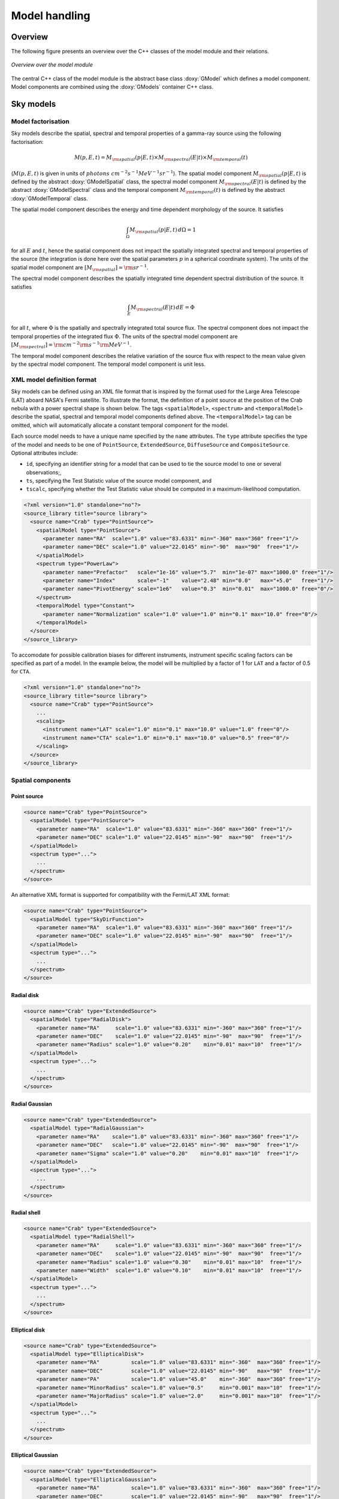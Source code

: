 .. _sec_model:

Model handling
--------------

Overview
~~~~~~~~

The following figure presents an overview over the C++ classes of the model
module and their relations.

.. _fig_uml_model:

.. figure:: uml_model.png
   :align: center
   :width: 100%

   *Overview over the model module*

The central C++ class of the model module is the abstract base class
:doxy:`GModel` which defines a model component. Model components are combined
using the :doxy:`GModels` container C++ class.


Sky models
~~~~~~~~~~

Model factorisation
^^^^^^^^^^^^^^^^^^^

Sky models describe the spatial, spectral and temporal properties of a 
gamma-ray source using the following factorisation:

.. math::
   M(p,E,t) = M_{\rm spatial}(p | E,t) \times
              M_{\rm spectral}(E | t) \times
              M_{\rm temporal}(t)

(:math:`M(p,E,t)` is given in units of
:math:`photons \,\, cm^{-2} s^{-1} MeV^{-1} sr^{-1}`).
The spatial model component :math:`M_{\rm spatial}(p|E,t)`
is defined by the abstract :doxy:`GModelSpatial` class, the spectral
model component :math:`M_{\rm spectral}(E|t)` is defined by the
abstract :doxy:`GModelSpectral` class and the temporal component
:math:`M_{\rm temporal}(t)` is defined by the abstract
:doxy:`GModelTemporal` class.

The spatial model component describes the energy and time dependent
morphology of the source.
It satisfies

.. math::
   \int_{\Omega} M_{\rm spatial}(p|E,t) \, d\Omega = 1

for all :math:`E` and :math:`t`, hence the spatial component does not
impact the spatially integrated spectral and temporal properties of the
source (the integration is done here over the spatial parameters
:math:`p` in a spherical coordinate system).
The units of the spatial model component are
:math:`[M_{\rm spatial}] = {\rm sr}^{-1}`.

The spectral model component describes the spatially integrated time
dependent spectral distribution of the source.
It satisfies

.. math::
   \int_{E} M_{\rm spectral}(E | t) \, dE = \Phi

for all :math:`t`, where :math:`\Phi` is the spatially and spectrally
integrated total source flux. The spectral component does not impact
the temporal properties of the integrated flux :math:`\Phi`.
The units of the spectral model component
are :math:`[M_{\rm spectral}] = {\rm cm}^{-2} {\rm s}^{-1} {\rm MeV}^{-1}`.

The temporal model component describes the relative variation of the
source flux with respect to the mean value given by the spectral model
component.
The temporal model component is unit less.


XML model definition format
^^^^^^^^^^^^^^^^^^^^^^^^^^^

Sky models can be defined using an XML file format that is inspired by the format
used for the Large Area Telescope (LAT) aboard NASA's Fermi satellite. To
illustrate the format, the definition of a point source at the position of
the Crab nebula with a power spectral shape is shown below. The tags
``<spatialModel>``, ``<spectrum>`` and ``<temporalModel>`` describe the
spatial, spectral and temporal model components defined above. The
``<temporalModel>`` tag can be omitted, which will automatically allocate a
constant temporal component for the model.

Each source model needs to have a unique name specified by the ``name``
attributes. The ``type`` attribute specifies the type of the model and
needs to be one of ``PointSource``, ``ExtendedSource``, ``DiffuseSource``
and ``CompositeSource``. Optional attributes include:

* ``id``, specifying an identifier string for a model that can be used to tie
  the source model to one or several observations;,
* ``ts``, specifying the Test Statistic value of the source model component, and
* ``tscalc``, specifying whether the Test Statistic value should be computed
  in a maximum-likelihood computation.

.. code-block:: xml

  <?xml version="1.0" standalone="no"?>
  <source_library title="source library">
    <source name="Crab" type="PointSource">
      <spatialModel type="PointSource">
        <parameter name="RA"  scale="1.0" value="83.6331" min="-360" max="360" free="1"/>
        <parameter name="DEC" scale="1.0" value="22.0145" min="-90"  max="90"  free="1"/>
      </spatialModel>
      <spectrum type="PowerLaw">
        <parameter name="Prefactor"   scale="1e-16" value="5.7"  min="1e-07" max="1000.0" free="1"/>
        <parameter name="Index"       scale="-1"    value="2.48" min="0.0"   max="+5.0"   free="1"/>
        <parameter name="PivotEnergy" scale="1e6"   value="0.3"  min="0.01"  max="1000.0" free="0"/>
      </spectrum>
      <temporalModel type="Constant">
        <parameter name="Normalization" scale="1.0" value="1.0" min="0.1" max="10.0" free="0"/>
      </temporalModel>
    </source>
  </source_library>

To accomodate for possible calibration biases for different instruments,
instrument specific scaling factors can be specified as part of a model.
In the example below, the model will be multiplied by a factor of 1 for ``LAT``
and a factor of 0.5 for ``CTA``.

.. code-block:: xml

  <?xml version="1.0" standalone="no"?>
  <source_library title="source library">
    <source name="Crab" type="PointSource">
      ...
      <scaling>
        <instrument name="LAT" scale="1.0" min="0.1" max="10.0" value="1.0" free="0"/>
        <instrument name="CTA" scale="1.0" min="0.1" max="10.0" value="0.5" free="0"/>
      </scaling>
    </source>
  </source_library>


Spatial components
^^^^^^^^^^^^^^^^^^

Point source
============

.. code-block:: xml

  <source name="Crab" type="PointSource">
    <spatialModel type="PointSource">
      <parameter name="RA"  scale="1.0" value="83.6331" min="-360" max="360" free="1"/>
      <parameter name="DEC" scale="1.0" value="22.0145" min="-90"  max="90"  free="1"/>
    </spatialModel>
    <spectrum type="...">
      ...
    </spectrum>
  </source>

An alternative XML format is supported for compatibility with the Fermi/LAT XML
format:

.. code-block:: xml

  <source name="Crab" type="PointSource">
    <spatialModel type="SkyDirFunction">
      <parameter name="RA"  scale="1.0" value="83.6331" min="-360" max="360" free="1"/>
      <parameter name="DEC" scale="1.0" value="22.0145" min="-90"  max="90"  free="1"/>
    </spatialModel>
    <spectrum type="...">
      ...
    </spectrum>
  </source>


Radial disk
===========

.. code-block:: xml

  <source name="Crab" type="ExtendedSource">
    <spatialModel type="RadialDisk">
      <parameter name="RA"     scale="1.0" value="83.6331" min="-360" max="360" free="1"/>
      <parameter name="DEC"    scale="1.0" value="22.0145" min="-90"  max="90"  free="1"/>
      <parameter name="Radius" scale="1.0" value="0.20"    min="0.01" max="10"  free="1"/>
    </spatialModel>
    <spectrum type="...">
      ...
    </spectrum>
  </source>


Radial Gaussian
===============

.. code-block:: xml

  <source name="Crab" type="ExtendedSource">
    <spatialModel type="RadialGaussian">
      <parameter name="RA"    scale="1.0" value="83.6331" min="-360" max="360" free="1"/>
      <parameter name="DEC"   scale="1.0" value="22.0145" min="-90"  max="90"  free="1"/>
      <parameter name="Sigma" scale="1.0" value="0.20"    min="0.01" max="10"  free="1"/>
    </spatialModel>
    <spectrum type="...">
      ...
    </spectrum>
  </source>


Radial shell
============

.. code-block:: xml

  <source name="Crab" type="ExtendedSource">
    <spatialModel type="RadialShell">
      <parameter name="RA"     scale="1.0" value="83.6331" min="-360" max="360" free="1"/>
      <parameter name="DEC"    scale="1.0" value="22.0145" min="-90"  max="90"  free="1"/>
      <parameter name="Radius" scale="1.0" value="0.30"    min="0.01" max="10"  free="1"/>
      <parameter name="Width"  scale="1.0" value="0.10"    min="0.01" max="10"  free="1"/>
    </spatialModel>
    <spectrum type="...">
      ...
    </spectrum>
  </source>


Elliptical disk
===============

.. code-block:: xml

  <source name="Crab" type="ExtendedSource">
    <spatialModel type="EllipticalDisk">
      <parameter name="RA"          scale="1.0" value="83.6331" min="-360"  max="360" free="1"/>
      <parameter name="DEC"         scale="1.0" value="22.0145" min="-90"   max="90"  free="1"/>
      <parameter name="PA"          scale="1.0" value="45.0"    min="-360"  max="360" free="1"/>
      <parameter name="MinorRadius" scale="1.0" value="0.5"     min="0.001" max="10"  free="1"/>
      <parameter name="MajorRadius" scale="1.0" value="2.0"     min="0.001" max="10"  free="1"/>
    </spatialModel>
    <spectrum type="...">
      ...
    </spectrum>
  </source>


Elliptical Gaussian
===================

.. code-block:: xml

  <source name="Crab" type="ExtendedSource">
    <spatialModel type="EllipticalGaussian">
      <parameter name="RA"          scale="1.0" value="83.6331" min="-360"  max="360" free="1"/>
      <parameter name="DEC"         scale="1.0" value="22.0145" min="-90"   max="90"  free="1"/>
      <parameter name="PA"          scale="1.0" value="45.0"    min="-360"  max="360" free="1"/>
      <parameter name="MinorRadius" scale="1.0" value="0.5"     min="0.001" max="10"  free="1"/>
      <parameter name="MajorRadius" scale="1.0" value="2.0"     min="0.001" max="10"  free="1"/>
    </spatialModel>
    <spectrum type="...">
      ...
    </spectrum>
  </source>


Isotropic source
================

.. code-block:: xml

  <source name="Crab" type="DiffuseSource">
    <spatialModel type="DiffuseIsotropic">
       <parameter name="Value" scale="1" value="1" min="1"  max="1" free="0"/>
    </spatialModel>
    <spectrum type="...">
      ...
    </spectrum>
  </source>

An alternative XML format is supported for compatibility with the Fermi/LAT XML
format:

.. code-block:: xml

  <source name="Crab" type="DiffuseSource">
    <spatialModel type="ConstantValue">
       <parameter name="Value" scale="1" value="1" min="1"  max="1" free="0"/>
    </spatialModel>
    <spectrum type="...">
      ...
    </spectrum>
  </source>


Diffuse map
===========

.. code-block:: xml

  <source name="Crab" type="DiffuseSource">
    <spatialModel type="DiffuseMap" file="map.fits">
       <parameter name="Normalization" scale="1" value="1" min="0.001" max="1000.0" free="0"/>
    </spatialModel>
    <spectrum type="...">
      ...
    </spectrum>
  </source>

An alternative XML format is supported for compatibility with the Fermi/LAT XML
format:

.. code-block:: xml

  <source name="Crab" type="DiffuseSource">
    <spatialModel type="SpatialMap" file="map.fits">
       <parameter name="Prefactor" scale="1" value="1" min="0.001" max="1000.0" free="0"/>
    </spatialModel>
    <spectrum type="...">
      ...
    </spectrum>
  </source>


Diffuse map cube
================

.. code-block:: xml

  <source name="Crab" type="DiffuseSource">
    <spatialModel type="DiffuseMapCube" file="map_cube.fits">
      <parameter name="Normalization" scale="1" value="1" min="0.001" max="1000.0" free="0"/>
    </spatialModel>
    <spectrum type="...">
      ...
    </spectrum>
  </source>

An alternative XML format is supported for compatibility with the Fermi/LAT XML
format:

.. code-block:: xml

  <source name="Crab" type="DiffuseSource">
    <spatialModel type="MapCubeFunction" file="map_cube.fits">
      <parameter name="Value" scale="1" value="1" min="0.001" max="1000.0" free="0"/>
    </spatialModel>
    <spectrum type="...">
      ...
    </spectrum>
  </source>


Composite model
===============

Spatial model components can be combined into a single model using the
:doxy:`GModelSpatialComposite class`. The class computes

.. math::
   M_{\rm spatial}(p|E,t) = \frac{1}{N} \sum_{i=0}^{N-1} M_{\rm spatial}^{(i)}(p|E,t)

where :math:`M_{\rm spatial}^{(i)}(p|E,t)` is any spatial model component
(including another composite model), and :math:`N` is the number of
model components that are combined.

An example of an XML file for a composite spatial model is shown below. In
this example, a point source is added to a radial Gaussian source to form
a composite spatial model. All spatial parameters of the composite model are
fitted.

.. code-block:: xml

  <source name="Crab" type="CompositeSource">
    <spatialModel type="Composite">
      <spatialModel type="PointSource" component="PointSource">
        <parameter name="RA"    scale="1.0" value="83.6331" min="-360" max="360" free="1"/>
        <parameter name="DEC"   scale="1.0" value="22.0145" min="-90"  max="90"  free="1"/>
      </spatialModel>
      <spatialModel type="RadialGaussian">
        <parameter name="RA"    scale="1.0" value="83.6331" min="-360" max="360" free="1"/>
        <parameter name="DEC"   scale="1.0" value="22.0145" min="-90"  max="90"  free="1"/>
        <parameter name="Sigma" scale="1.0" value="0.20"    min="0.01" max="10"  free="1"/>
      </spatialModel>
    </spatialModel>
    <spectrum type="...">
      ...
    </spectrum>
  </source>



Spectral components
^^^^^^^^^^^^^^^^^^^

Constant
========

The :doxy:`GModelSpectralConst` class implements the constant function

.. math::
    \frac{dN}{dE} = N_0

where the parameters in the XML definition have the following mappings:

* :math:`N_0` = ``Normalization``

The XML format for specifying a constant is:

.. code-block:: xml

   <spectrum type="Constant">
    <parameter name="Normalization" scale="1e-16" value="5.7"  min="1e-07" max="1000.0" free="1"/>
   </spectrum>

An alternative XML format is supported for compatibility with the Fermi/LAT XML
format:

.. code-block:: xml

   <spectrum type="ConstantValue">
    <parameter name="Value" scale="1e-16" value="5.7"  min="1e-07" max="1000.0" free="1"/>
   </spectrum>


Node function
=============

The generalisation of the broken power law is the node function, which is 
defined by a set of energy and intensity values, the so called nodes, 
which are connected by power laws.

The XML format for specifying a node function is:

.. code-block:: xml

   <spectrum type="NodeFunction">
    <node>
      <parameter scale="1.0"   name="Energy"    min="0.1"   max="1.0e20" value="1.0"  free="0"/>
      <parameter scale="1e-07" name="Intensity" min="1e-07" max="1000.0" value="1.0"  free="1"/>
    </node>
    <node>
      <parameter scale="1.0"   name="Energy"    min="0.1"   max="1.0e20" value="10.0" free="0"/>
      <parameter scale="1e-07" name="Intensity" min="1e-07" max="1000.0" value="0.1"  free="1"/>
    </node>
   </spectrum>

(in this example there are two nodes; the number of nodes in a node 
function is arbitrary).


File function
=============

A function defined using an input ASCII file with columns of energy and
differential flux values.
The energy values are assumed to be in units of MeV, the flux values are
normally assumed to be in units of
:math:`{\rm cm}^{-2} {\rm s}^{-1} {\rm MeV}^{-1}`.

The only parameter of the model is a multiplicative normalization:

.. math::
    \frac{dN}{dE} = N_0 \left. \frac{dN}{dE} \right\rvert_{\rm file}

where the parameters in the XML definition have the following mappings:

* :math:`N_0` = ``Normalization``

The XML format for specifying a file function is:

.. code-block:: xml

   <spectrum type="FileFunction" file="data/filefunction.txt">
    <parameter scale="1.0" name="Normalization" min="0.0" max="1000.0" value="1.0" free="1"/>
   </spectrum>

If the ``file`` attribute is a relative path, the path is relative to the
directory where the XML file resides. Alternatively, an absolute path may be
specified. Any environment variable present in the path name will be 
expanded.


Power law
=========

The :doxy:`GModelSpectralPlaw` class implements the power law function

.. math::
    \frac{dN}{dE} = k_0 \left( \frac{E}{E_0} \right)^{\gamma}

where the parameters in the XML definition have the following mappings:

* :math:`k_0` = ``Prefactor``
* :math:`\gamma` = ``Index``
* :math:`E_0` = ``PivotEnergy``

The XML format for specifying a power law is:

.. code-block:: xml

   <spectrum type="PowerLaw">
    <parameter name="Prefactor"   scale="1e-16" value="5.7"  min="1e-07" max="1000.0" free="1"/>
    <parameter name="Index"       scale="-1"    value="2.48" min="0.0"   max="+5.0"   free="1"/>
    <parameter name="PivotEnergy" scale="1e6"   value="0.3"  min="0.01"  max="1000.0" free="0"/>
   </spectrum>

An alternative XML format is supported for compatibility with the Fermi/LAT XML
format:

.. code-block:: xml

   <spectrum type="PowerLaw">
    <parameter name="Prefactor" scale="1e-16" value="5.7"  min="1e-07" max="1000.0" free="1"/>
    <parameter name="Index"     scale="-1"    value="2.48" min="0.0"   max="+5.0"   free="1"/>
    <parameter name="Scale"     scale="1e6"   value="0.3"  min="0.01"  max="1000.0" free="0"/>
   </spectrum>

An alternative power law function is defined by the
:doxy:`GModelSpectralPlawPhotonFlux` class that uses the integral photon flux
as parameter rather than the ``Prefactor``:

.. math::
    \frac{dN}{dE} = \frac{F_{\rm ph}(\gamma+1)E^{\gamma}}
                         {E_{\rm max}^{\gamma+1} - E_{\rm min}^{\gamma+1}}

where the parameters in the XML definition have the following mappings:

* :math:`F_{\rm ph}` = ``PhotonFlux``
* :math:`\gamma` = ``Index``
* :math:`E_{\rm min}` = ``LowerLimit``
* :math:`E_{\rm max}` = ``UpperLimit``

The XML format for specifying a power law defined by the integral photon flux
is:

.. code-block:: xml

   <spectrum type="PowerLaw">
    <parameter scale="1e-07" name="PhotonFlux" min="1e-07" max="1000.0"    value="1.0"      free="1"/>
    <parameter scale="1.0"   name="Index"      min="-5.0"  max="+5.0"      value="-2.0"     free="1"/>
    <parameter scale="1.0"   name="LowerLimit" min="10.0"  max="1000000.0" value="100.0"    free="0"/>
    <parameter scale="1.0"   name="UpperLimit" min="10.0"  max="1000000.0" value="500000.0" free="0"/>
   </spectrum>

An alternative XML format is supported for compatibility with the Fermi/LAT XML
format:

.. code-block:: xml

   <spectrum type="PowerLaw2">
    <parameter scale="1e-07" name="Intergal"   min="1e-07" max="1000.0"    value="1.0"      free="1"/>
    <parameter scale="1.0"   name="Index"      min="-5.0"  max="+5.0"      value="-2.0"     free="1"/>
    <parameter scale="1.0"   name="LowerLimit" min="10.0"  max="1000000.0" value="100.0"    free="0"/>
    <parameter scale="1.0"   name="UpperLimit" min="10.0"  max="1000000.0" value="500000.0" free="0"/>
   </spectrum>

.. note::

   The ``UpperLimit`` and ``LowerLimit`` parameters are always treated as fixed
   and, as should be apparent from this definition, the flux given by the
   ``PhotonFlux`` parameter is over the range [``LowerLimit``, ``UpperLimit``].
   Use of this model allows the errors on the integrated photon flux to be
   evaluated directly by likelihood, obviating the need to propagate the errors
   if one is using the PowerLaw form.

Another alternative power law function is defined by the
:doxy:`GModelSpectralPlawEnergyFlux` class that uses the integral energy flux
as parameter rather than the ``Prefactor``:

.. math::
    \frac{dN}{dE} = \frac{F_{\rm E}(\gamma+2)E^{\gamma}}
                         {E_{\rm max}^{\gamma+2} - E_{\rm min}^{\gamma+2}}

where the parameters in the XML definition have the following mappings:

* :math:`F_{\rm E}` = ``EnergyFlux``
* :math:`\gamma` = ``Index``
* :math:`E_{\rm min}` = ``LowerLimit``
* :math:`E_{\rm max}` = ``UpperLimit``

The XML format for specifying a power law defined by the integral energy flux
is:

.. code-block:: xml

   <spectrum type="PowerLaw">
    <parameter scale="1e-07" name="EnergyFlux" min="1e-07" max="1000.0"    value="1.0"      free="1"/>
    <parameter scale="1.0"   name="Index"      min="-5.0"  max="+5.0"      value="-2.0"     free="1"/>
    <parameter scale="1.0"   name="LowerLimit" min="10.0"  max="1000000.0" value="100.0"    free="0"/>
    <parameter scale="1.0"   name="UpperLimit" min="10.0"  max="1000000.0" value="500000.0" free="0"/>
   </spectrum>

.. note::

   The ``UpperLimit`` and ``LowerLimit`` parameters are always treated as fixed
   and, as should be apparent from this definition, the flux given by the
   ``EnergyFlux`` parameter is over the range [``LowerLimit``, ``UpperLimit``].
   Use of this model allows the errors on the integrated energy flux to be
   evaluated directly by likelihood, obviating the need to propagate the errors
   if one is using the PowerLaw form.


Exponentially cut-off power law
===============================

The :doxy:`GModelSpectralExpPlaw` class implements the exponentially 
cut-off power law function

.. math::
    \frac{dN}{dE} = k_0 \left( \frac{E}{E_0} \right)^{\gamma}
                    \exp \left( \frac{-E}{E_{\rm cut}} \right)

where the parameters in the XML definition have the following mappings:

* :math:`k_0` = ``Prefactor``
* :math:`\gamma` = ``Index``
* :math:`E_0` = ``PivotEnergy``
* :math:`E_{\rm cut}` = ``CutoffEnergy``

The XML format for specifying an exponentially cut-off power law is:

.. code-block:: xml

   <spectrum type="ExponentialCutoffPowerLaw">
    <parameter name="Prefactor"    scale="1e-16" value="5.7"  min="1e-07" max="1000.0" free="1"/>
    <parameter name="Index"        scale="-1"    value="2.48" min="0.0"   max="+5.0"   free="1"/>
    <parameter name="CutoffEnergy" scale="1e6"   value="1.0"  min="0.01"  max="1000.0" free="1"/>
    <parameter name="PivotEnergy"  scale="1e6"   value="0.3"  min="0.01"  max="1000.0" free="0"/>
   </spectrum>

An alternative XML format is supported for compatibility with the Fermi/LAT XML
format:

.. code-block:: xml

   <spectrum type="ExpCutoff">
    <parameter name="Prefactor" scale="1e-16" value="5.7"  min="1e-07" max="1000.0" free="1"/>
    <parameter name="Index"     scale="-1"    value="2.48" min="0.0"   max="+5.0"   free="1"/>
    <parameter name="Cutoff"    scale="1e6"   value="1.0"  min="0.01"  max="1000.0" free="1"/>
    <parameter name="Scale"     scale="1e6"   value="0.3"  min="0.01"  max="1000.0" free="0"/>
   </spectrum>

An alternative exponentially cut-off power law function is defined by the 
:doxy:`GModelSpectralExpInvPlaw` class which makes use of the inverse of the 
cut-off energy for function parametrisation:

.. math::
    \frac{dN}{dE} = k_0 \left( \frac{E}{E_0} \right)^{\gamma}
                    \exp \left( -\lambda E \right)

where the parameters in the XML definition have the following mappings:

* :math:`k_0` = ``Prefactor``
* :math:`\gamma` = ``Index``
* :math:`E_0` = ``PivotEnergy``
* :math:`\lambda` = ``InverseCutoffEnergy``

The XML format for specifying an exponentially cut-off power law using this 
alternative parametrisation is:

.. code-block:: xml

   <spectrum type="ExponentialCutoffPowerLaw">
    <parameter name="Prefactor"           scale="1e-16" value="5.7"  min="1e-07" max="1000.0" free="1"/>
    <parameter name="Index"               scale="-1"    value="2.48" min="0.0"   max="+5.0"   free="1"/>
    <parameter name="InverseCutoffEnergy" scale="1e-6"  value="1.0"  min="0.0"   max="100.0"  free="1"/>
    <parameter name="PivotEnergy"         scale="1e6"   value="0.3"  min="0.01"  max="1000.0" free="0"/>
   </spectrum>


Super exponentially cut-off power law
=====================================

The :doxy:`GModelSpectralSuperExpPlaw` class implements the super
exponentially cut-off power law function

.. math::
    \frac{dN}{dE} = k_0 \left( \frac{E}{E_0} \right)^{\gamma}
                    \exp \left( 
                      -\left( \frac{E}{E_{\rm cut}} \right)^{\alpha}
                    \right)

where the parameters in the XML definition have the following mappings:

* :math:`k_0` = ``Prefactor``
* :math:`\gamma` = ``Index1``
* :math:`\alpha` = ``Index2``
* :math:`E_0` = ``PivotEnergy``
* :math:`E_{\rm cut}` = ``CutoffEnergy``

.. code-block:: xml

   <spectrum type="SuperExponentialCutoffPowerLaw">
    <parameter name="Prefactor"    scale="1e-16" value="1.0" min="1e-07" max="1000.0" free="1"/>
    <parameter name="Index1"       scale="-1"    value="2.0" min="0.0"   max="+5.0"   free="1"/>
    <parameter name="CutoffEnergy" scale="1e6"   value="1.0" min="0.01"  max="1000.0" free="1"/>
    <parameter name="Index2"       scale="1.0"   value="1.5" min="0.1"   max="5.0"    free="1"/>
    <parameter name="PivotEnergy"  scale="1e6"   value="1.0" min="0.01"  max="1000.0" free="0"/>
   </spectrum>

An alternative XML format is supported for compatibility with the Fermi/LAT XML
format:

.. code-block:: xml

   <spectrum type="PLSuperExpCutoff">
    <parameter name="Prefactor"   scale="1e-16" value="1.0" min="1e-07" max="1000.0" free="1"/>
    <parameter name="Index1"      scale="-1"    value="2.0" min="0.0"   max="+5.0"   free="1"/>
    <parameter name="Cutoff"      scale="1e6"   value="1.0" min="0.01"  max="1000.0" free="1"/>
    <parameter name="Index2"      scale="1.0"   value="1.5" min="0.1"   max="5.0"    free="1"/>
    <parameter name="Scale"       scale="1e6"   value="1.0" min="0.01"  max="1000.0" free="0"/>
   </spectrum>


Broken power law
================

The :doxy:`GModelSpectralBrokenPlaw` class implements the broken power law function

.. math::

    \frac{dN}{dE} = k_0 \times \left \{
    \begin{eqnarray}
      \left( \frac{E}{E_b} \right)^{\gamma_1} & {\rm if\,\,} E < E_b \\
      \left( \frac{E}{E_b} \right)^{\gamma_2} & {\rm otherwise}
    \end{eqnarray}
    \right .

where the parameters in the XML definition have the following mappings:

* :math:`k_0` = ``Prefactor``
* :math:`\gamma_1` = ``Index1``
* :math:`\gamma_2` = ``Index2``
* :math:`E_b` = ``BreakEnergy``

The XML format for specifying a broken power law is:

.. code-block:: xml

   <spectrum type="BrokenPowerLaw">
    <parameter name="Prefactor"   scale="1e-16" value="5.7"  min="1e-07" max="1000.0" free="1"/>
    <parameter name="Index1"      scale="-1"    value="2.48" min="0.0"   max="+5.0"   free="1"/>
    <parameter name="BreakEnergy" scale="1e6"   value="0.3"  min="0.01"  max="1000.0" free="1"/>
    <parameter name="Index2"      scale="-1"    value="2.70" min="0.01"  max="1000.0" free="1"/>
   </spectrum>

An alternative XML format is supported for compatibility with the Fermi/LAT XML
format:

.. code-block:: xml

   <spectrum type="BrokenPowerLaw">
    <parameter name="Prefactor"  scale="1e-16" value="5.7"  min="1e-07" max="1000.0" free="1"/>
    <parameter name="Index1"     scale="-1"    value="2.48" min="0.0"   max="+5.0"   free="1"/>
    <parameter name="BreakValue" scale="1e6"   value="0.3"  min="0.01"  max="1000.0" free="1"/>
    <parameter name="Index2"     scale="-1"    value="2.70" min="0.01"  max="1000.0" free="1"/>
   </spectrum>


Gaussian
========

The :doxy:`GModelSpectralGauss` class implements the gaussian function

.. math::
    \frac{dN}{dE} = \frac{N_0}{\sqrt{2\pi}\sigma}
                    \exp \left( \frac{-(E-\bar{E})^2}{2 \sigma^2} \right)

where the parameters in the XML definition have the following mappings:

* :math:`N_0` = ``Normalization``
* :math:`\bar{E}` = ``Mean``
* :math:`\sigma` = ``Sigma``

The XML format for specifying a Gaussian is:

.. code-block:: xml

   <spectrum type="Gaussian">
    <parameter name="Normalization" scale="1e-10" value="1.0"  min="1e-07" max="1000.0" free="1"/>
    <parameter name="Mean"          scale="1e6"   value="5.0"  min="0.01"  max="100.0"  free="1"/>
    <parameter name="Sigma"         scale="1e6"   value="1.0"  min="0.01"  max="100.0"  free="1"/>
   </spectrum>


Log parabola
============

The :doxy:`GModelSpectralLogParabola` class implements the log parabola function

.. math::
    \frac{dN}{dE} = k_0 \left( \frac{E}{E_0} \right)^{\gamma+\eta \ln(E/E_0)}

where the parameters in the XML definition have the following mappings:

* :math:`k_0` = ``Prefactor``
* :math:`\gamma` = ``Index``
* :math:`\eta` = ``Curvature``
* :math:`E_0` = ``PivotEnergy``


The XML format for specifying a log parabola spectrum is:

.. code-block:: xml

   <spectrum type="LogParabola">
    <parameter name="Prefactor"   scale="1e-17" value="5.878"   min="1e-07" max="1000.0" free="1"/>
    <parameter name="Index"       scale="-1"    value="2.32473" min="0.0"   max="+5.0"   free="1"/>
    <parameter name="Curvature"   scale="-1"    value="0.074"   min="-5.0"  max="+5.0"   free="1"/>
    <parameter name="PivotEnergy" scale="1e6"   value="1.0"     min="0.01"  max="1000.0" free="0"/>
   </spectrum>

An alternative XML format is supported for compatibility with the Fermi/LAT XML
format:

.. code-block:: xml

   <spectrum type="LogParabola">
    <parameter name="norm"  scale="1e-17" value="5.878"   min="1e-07" max="1000.0" free="1"/>
    <parameter name="alpha" scale="1"     value="2.32473" min="0.0"   max="+5.0"   free="1"/>
    <parameter name="beta"  scale="1"     value="0.074"   min="-5.0"  max="+5.0"   free="1"/>
    <parameter name="Eb"    scale="1e6"   value="1.0"     min="0.01"  max="1000.0" free="0"/>
   </spectrum>

where

* ``alpha`` = -``Index``
* ``beta`` = -``Curvature``


Composite model
===============

Spectral model components can be combined into a single model using the
:doxy:`GModelSpectralComposite class`. The class computes

.. math::
   M_{\rm spectral}(E | t) = \sum_{i=0}^{N-1} M_{\rm spectral}^{(i)}(E | t)

where :math:`M_{\rm spectral}^{(i)}(E | t)` is any spectral model component
(including another composite model), and :math:`N` is the number of
model components that are combined.

The XML format for specifying a composite spectral model is:

.. code-block:: xml

    <spectrum type="Composite">
      <spectrum type="PowerLaw" component="SoftComponent">     
        <parameter name="Prefactor"   scale="1e-17" value="3"  min="1e-07" max="1000.0" free="1"/>
        <parameter name="Index"       scale="-1"    value="3.5" min="0.0"   max="+5.0"   free="1"/>
        <parameter name="PivotEnergy" scale="1e6"   value="1"  min="0.01"  max="1000.0" free="0"/>
      </spectrum>
      <spectrum type="PowerLaw" component="HardComponent">     
        <parameter name="Prefactor"   scale="1e-17" value="5"  min="1e-07" max="1000.0" free="1"/>
        <parameter name="Index"       scale="-1"    value="2.0" min="0.0"   max="+5.0"   free="1"/>
        <parameter name="PivotEnergy" scale="1e6"   value="1"  min="0.01"  max="1000.0" free="0"/>
      </spectrum>
    </spectrum>


Multiplicative model
====================

Another composite spectral model is the multiplicative spectral model that is
implemented by the :doxy:`GModelSpectralMultiplicative class`. The class
computes

.. math::
   M_{\rm spectral}(E | t) = \prod_{i=0}^{N-1} M_{\rm spectral}^{(i)}(E | t)

where :math:`M_{\rm spectral}^{(i)}(E | t)` is any spectral model component
(including another composite or multiplicative model), and :math:`N` is the
number of model components that are multiplied. This model can for example
be used to model any kind of gamma-ray absorption.

The XML format for specifying a multiplicative spectral model is:

.. code-block:: xml

    <spectrum type="Multiplicative">
      <spectrum type="PowerLaw">
        <parameter name="Prefactor"   scale="1e-17" value="1.0"  min="1e-07" max="1000.0" free="1"/>
        <parameter name="Index"       scale="-1"    value="2.48" min="0.0"   max="+5.0"   free="1"/>
        <parameter name="PivotEnergy" scale="1e6"   value="1.0"  min="0.01"  max="1000.0" free="0"/>
      </spectrum>
      <spectrum type="ExponentialCutoffPowerLaw">
        <parameter name="Prefactor"    scale="1.0" value="1.0" min="1e-07" max="1000.0" free="0"/>
        <parameter name="Index"        scale="1.0" value="0.0" min="-2.0"  max="+2.0"   free="0"/>
        <parameter name="CutoffEnergy" scale="1e6" value="1.0" min="0.01"  max="1000.0" free="1"/>
        <parameter name="PivotEnergy"  scale="1e6" value="1.0" min="0.01"  max="1000.0" free="0"/>
      </spectrum>
    </spectrum>


Temporal components
^^^^^^^^^^^^^^^^^^^

Constant
========

The :doxy:`GModelTemporalConst` class implements a temporal model that is
constant in time and defined by

.. math::
   M_{\rm temporal}(t) = N_0

where the parameter in the XML definition has the following mapping:

* :math:`N_0` = ``Normalization``

The XML format for specifying a constant temporal model is:

.. code-block:: xml

   <temporalModel type="Constant">
     <parameter name="Normalization" scale="1.0" value="1.0" min="0.1" max="10.0" free="0"/>
   </temporalModel>


Light Curve
===========

The :doxy:`GModelTemporalLightCurve` class implements a temporal model that
defines an arbitrary light curve, defined by a function in a FITS file.

The only parameter of the model is a multiplicative normalization:

.. math::
   M_{\rm temporal}(t) = N_0 r(t)

where the parameter in the XML definition has the following mapping:

* :math:`N_0` = ``Normalization``

The XML format for specifying a light curve is:

.. code-block:: xml

   <temporal type="LightCurve" file="model_temporal_lightcurve.fits">
     <parameter name="Normalization" scale="1" value="1.0" min="0.0" max="1000.0" free="0"/>
   </temporal>

If the ``file`` attribute is a relative path, the path is relative to the
directory where the XML file resides. Alternatively, an absolute path may be
specified. Any environment variable present in the path name will be 
expanded.

The structure of the light curve FITS file is shown in the figure below.
The light curve is defined in the first extension of the FITS file and
consists of a binary table with the columns ``TIME`` and ``NORM``.
Times in the ``TIME`` columns are given in seconds and are counted with
respect to a time reference that is defined in the header of the binary
table. Times need to be specified in ascending order. The values in the
``NORM`` column specify :math:`r(t)` at times :math:`t`, and should be
comprised between 0 and 1.

.. _fig_model_lightcurve:

.. figure:: model_lightcurve.png
   :align: center
   :width: 100%

   *Structure of light curve FITS file*


Phase Curve
===========

The :doxy:`GModelTemporalPhaseCurve` class implements a temporal model that
defines a temporal variation based on an arbitrary phase :math:`\Phi(t)`
that is computed using

.. math::
   \Phi(t) = \Phi_0 + f(t-t_0) + \frac{1}{2}\dot{f} (t-t_0)^2 +
                                 \frac{1}{6}\ddot{f} (t-t_0)^3

where

* :math:`t_0` is a reference time,
* :math:`\Phi_0` is the phase at the reference time,
* :math:`f` is the variation frequency at the reference time,
* :math:`\dot{f}` is the first derivative of the variation frequency at
  the reference time, and
* :math:`\ddot{f}` is the second derivative of the variation frequency at
  the reference time.

The temporal variation is computed using

.. math::
   M_{\rm temporal}(t) = N_0 r(\Phi(t))

The parameters in the XML definition have the following mappings:

* :math:`N_0` = ``Normalization``
* :math:`t_0` = ``MJD``
* :math:`Phi_0` = ``Phase``
* :math:`f` = ``F0``
* :math:`\dot{f}` = ``F1``
* :math:`\ddot{f}` = ``F2``

The XML format for specifying a phase curve is:

.. code-block:: xml

   <temporal type="PhaseCurve" file="model_temporal_phasecurve.fits">
     <parameter name="Normalization" scale="1" value="1.0"     min="0.0" max="1000.0"   free="0"/>
     <parameter name="MJD"           scale="1" value="51544.5" min="0.0" max="100000.0" free="0"/>
     <parameter name="Phase"         scale="1" value="0.0"     min="0.0" max="1.0"      free="0"/>
     <parameter name="F0"            scale="1" value="1.0"     min="0.0" max="1000.0"   free="0"/>
     <parameter name="F1"            scale="1" value="0.1"     min="0.0" max="1000.0"   free="0"/>
     <parameter name="F2"            scale="1" value="0.01"    min="0.0" max="1000.0"   free="0"/>
   </temporal>

If the ``file`` attribute is a relative path, the path is relative to the
directory where the XML file resides. Alternatively, an absolute path may be
specified. Any environment variable present in the path name will be 
expanded.

The structure of the phase curve FITS file is shown in the figure below.
The phase curve is defined in the first extension of the FITS file and
consists of a binary table with the columns ``PHASE`` and ``NORM``.
Phase values in the ``PHASE`` column need to be comprised between 0 and 1
and need to be given in ascending order. The values in the ``NORM`` column
specify :math:`r(\Phi(t))` at phases :math:`\Phi(t)`, and should be comprised
between 0 and 1.

.. _fig_model_phasecurve:

.. figure:: model_phasecurve.png
   :align: center
   :width: 40%

   *Structure of phase curve FITS file*


Background models
~~~~~~~~~~~~~~~~~

Background models differ from sky models in that those models are not convolved
with the instrument response function, and directly provide the number of
predicted background counts as function of measured event properties.
Background models need to be implemented in the instrument specific models.
All background models derive from the abstract :doxy:`GModelData` base
class.




